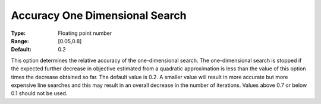 .. _CONOPT_Stop_Criteria_-_Accuracy_One_Dim_Search:

Accuracy One Dimensional Search
===============================



:Type:	Floating point number	
:Range:	[0.05,0.8]	
:Default:	0.2	



This option determines the relative accuracy of the one-dimensional search. The one-dimensional search is stopped if the expected further decrease in objective estimated from a quadratic approximation is less than the value of this option times the decrease obtained so far. The default value is 0.2. A smaller value will result in more accurate but more expensive line searches and this may result in an overall decrease in the number of iterations. Values above 0.7 or below 0.1 should not be used.



